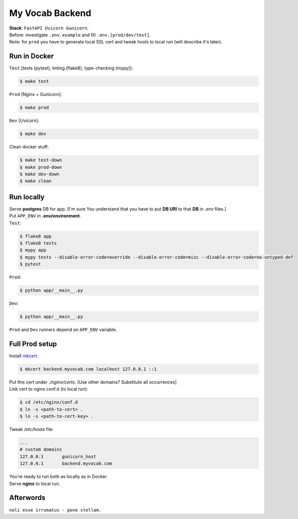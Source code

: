 ****************
My Vocab Backend
****************
| **Stack**: ``FastAPI Uvicorn Gunicorn``.

| Before: investigate ``.env.example`` and fill ``.env.[prod/dev/test]``.
| Note: for ``prod`` you have to generate local SSL cert and tweak *hosts* to local run (will describe it's later).

Run in Docker
=============
| ``Test`` [tests (pytest), linting (flake8), type-checking (mypy)]:
.. code-block:: bash

    $ make test

| ``Prod`` [Nginx + Gunicorn]:
.. code-block:: bash

    $ make prod

| ``Dev`` [Uvicorn]:
.. code-block:: bash

    $ make dev

| Clean docker stuff:
.. code-block:: bash

    $ make test-down
    $ make prod-down
    $ make dev-down
    $ make clean

Run locally
=============
| Serve **postgres** DB for app. [I'm sure You understand that you have to put **DB URI** to that **DB** in *.env* files.]
| Put ``APP_ENV`` in **.env/environment**.

| ``Test``:
.. code-block:: bash

    $ flake8 app
    $ flake8 tests
    $ mypy app
    $ mypy tests --disable-error-code=override --disable-error-code=misc --disable-error-code=no-untyped-def
    $ pytest

| ``Prod``:
.. code-block:: bash

    $ python app/__main__.py

| ``Dev``:
.. code-block:: bash

    $ python app/__main__.py

| ``Prod`` and ``Dev`` runners depend on ``APP_ENV`` variable.

Full Prod setup
===============
| Install `mkcert <https://github.com/FiloSottile/mkcert>`_.

.. code-block:: bash

    $ mkcert backend.myvocab.com localhost 127.0.0.1 ::1

| Put this cert under *./nginx/certs*. [Use other domains? Substitute all occurrences]
| Link cert to nginx conf.d (to local run):

.. code-block:: bash

    $ cd /etc/nginx/conf.d
    $ ln -s <path-to-cert> .
    $ ln -s <path-to-cert-key> .

| Tweak */etc/hosts* file:
.. code-block:: bash

    ...
    # custom domains
    127.0.0.1       gunicorn_host
    127.0.0.1       backend.myvocab.com

| You're ready to run both as locally as in Docker.
| Serve **nginx** to local run.

Afterwords
==========
``noli esse irrumatus - pone stellam.``